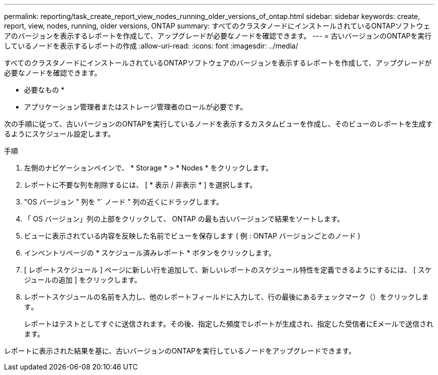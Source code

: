 ---
permalink: reporting/task_create_report_view_nodes_running_older_versions_of_ontap.html 
sidebar: sidebar 
keywords: create, report, view, nodes, running, older versions, ONTAP 
summary: すべてのクラスタノードにインストールされているONTAPソフトウェアのバージョンを表示するレポートを作成して、アップグレードが必要なノードを確認できます。 
---
= 古いバージョンのONTAPを実行しているノードを表示するレポートの作成
:allow-uri-read: 
:icons: font
:imagesdir: ../media/


[role="lead"]
すべてのクラスタノードにインストールされているONTAPソフトウェアのバージョンを表示するレポートを作成して、アップグレードが必要なノードを確認できます。

* 必要なもの *

* アプリケーション管理者またはストレージ管理者のロールが必要です。


次の手順に従って、古いバージョンのONTAPを実行しているノードを表示するカスタムビューを作成し、そのビューのレポートを生成するようにスケジュール設定します。

.手順
. 左側のナビゲーションペインで、 * Storage * > * Nodes * をクリックします。
. レポートに不要な列を削除するには、 [ * 表示 / 非表示 * ] を選択します。
. "OS バージョン " 列を "` ノード " 列の近くにドラッグします。
. 「 OS バージョン」列の上部をクリックして、 ONTAP の最も古いバージョンで結果をソートします。
. ビューに表示されている内容を反映した名前でビューを保存します ( 例 : ONTAP バージョンごとのノード )
. インベントリページの * スケジュール済みレポート * ボタンをクリックします。
. [ レポートスケジュール ] ページに新しい行を追加して、新しいレポートのスケジュール特性を定義できるようにするには、 [ スケジュールの追加 ] をクリックします。
. レポートスケジュールの名前を入力し、他のレポートフィールドに入力して、行の最後にあるチェックマーク（）をクリックしますimage:../media/blue_check.gif[""]。
+
レポートはテストとしてすぐに送信されます。その後、指定した頻度でレポートが生成され、指定した受信者にEメールで送信されます。



レポートに表示された結果を基に、古いバージョンのONTAPを実行しているノードをアップグレードできます。

